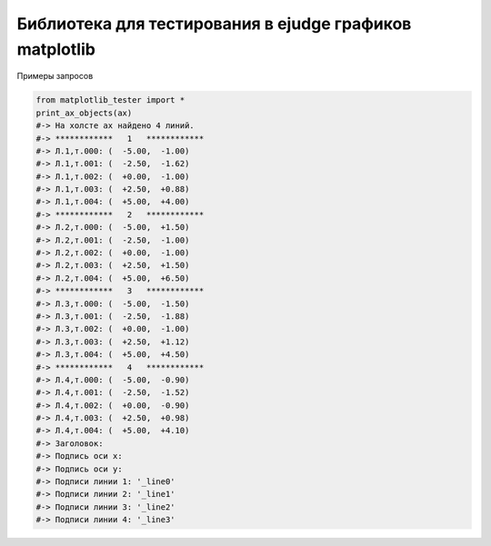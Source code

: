 Библиотека для тестирования в ejudge графиков matplotlib
========================

Примеры запросов

.. code-block:: bash

          from matplotlib_tester import *
          print_ax_objects(ax)
          #-> На холсте ax найдено 4 линий.
          #-> ************   1   ************
          #-> Л.1,т.000: (  -5.00,  -1.00)
          #-> Л.1,т.001: (  -2.50,  -1.62)
          #-> Л.1,т.002: (  +0.00,  -1.00)
          #-> Л.1,т.003: (  +2.50,  +0.88)
          #-> Л.1,т.004: (  +5.00,  +4.00)
          #-> ************   2   ************
          #-> Л.2,т.000: (  -5.00,  +1.50)
          #-> Л.2,т.001: (  -2.50,  -1.00)
          #-> Л.2,т.002: (  +0.00,  -1.00)
          #-> Л.2,т.003: (  +2.50,  +1.50)
          #-> Л.2,т.004: (  +5.00,  +6.50)
          #-> ************   3   ************
          #-> Л.3,т.000: (  -5.00,  -1.50)
          #-> Л.3,т.001: (  -2.50,  -1.88)
          #-> Л.3,т.002: (  +0.00,  -1.00)
          #-> Л.3,т.003: (  +2.50,  +1.12)
          #-> Л.3,т.004: (  +5.00,  +4.50)
          #-> ************   4   ************
          #-> Л.4,т.000: (  -5.00,  -0.90)
          #-> Л.4,т.001: (  -2.50,  -1.52)
          #-> Л.4,т.002: (  +0.00,  -0.90)
          #-> Л.4,т.003: (  +2.50,  +0.98)
          #-> Л.4,т.004: (  +5.00,  +4.10)
          #-> Заголовок: 
          #-> Подпись оси x: 
          #-> Подпись оси y: 
          #-> Подписи линии 1: '_line0'
          #-> Подписи линии 2: '_line1'
          #-> Подписи линии 3: '_line2'
          #-> Подписи линии 4: '_line3'

